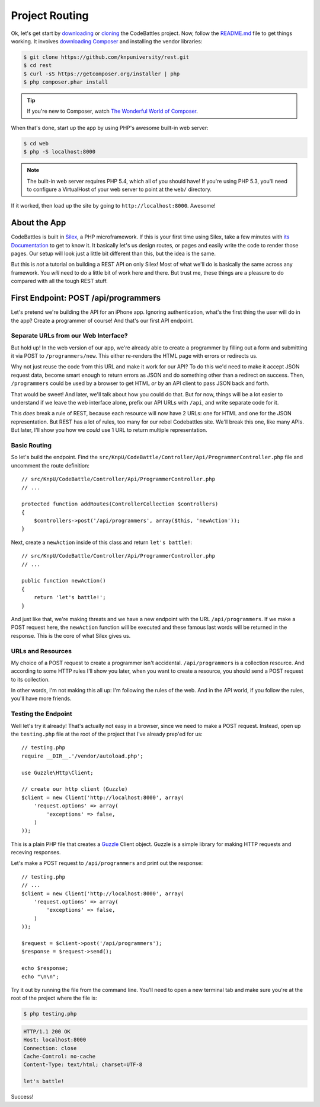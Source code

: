 Project Routing
===============

Ok, let's get start by `downloading`_ or `cloning`_ the CodeBattles project.
Now, follow the `README.md`_ file to get things working. It involves `downloading Composer`_
and installing the vendor libraries:

.. code-block:: bash

    $ git clone https://github.com/knpuniversity/rest.git
    $ cd rest
    $ curl -sS https://getcomposer.org/installer | php
    $ php composer.phar install

.. tip::

    If you're new to Composer, watch `The Wonderful World of Composer`_.

When that's done, start up the app by using PHP's awesome built-in
web server:

.. code-block:: bash

    $ cd web
    $ php -S localhost:8000

.. note::

    The built-in web server requires PHP 5.4, which all of you should have!
    If you're using PHP 5.3, you'll need to configure a VirtualHost of your
    web server to point at the ``web/`` directory.

If it worked, then load up the site by going to ``http://localhost:8000``.
Awesome!

About the App
-------------

CodeBattles is built in `Silex`_, a PHP microframework. If this is your first
time using Silex, take a few minutes with `its Documentation`_ to get to
know it. It basically let's us design routes, or pages and easily write the code
to render those pages. Our setup will look just a little bit different than
this, but the idea is the same.

But this is *not* a tutorial on building a REST API on only Silex! Most of
what we'll do is basically the same across any framework. You *will* need
to do a little bit of work here and there. But trust me, these things
are a pleasure to do compared with all the tough REST stuff.

First Endpoint: POST /api/programmers
-------------------------------------

Let's pretend we're building the API for an iPhone app. Ignoring authentication,
what's the first thing the user will do in the app? Create a programmer of course!
And that's our first API endpoint.

Separate URLs from our Web Interface?
~~~~~~~~~~~~~~~~~~~~~~~~~~~~~~~~~~~~~

But hold up! In the web version of our app, we're already able to create a
programmer by filling out a form and submitting it via POST to ``/programmers/new``.
This either re-renders the HTML page with errors or redirects us.

Why not just reuse the code from this URL and make it work for our API?
To do this we'd need to make it accept JSON request data, become smart
enough to return errors as JSON and do something other than a redirect on
success. Then, ``/programmers`` could be used by a browser to get HTML *or*
by an API client to pass JSON back and forth.

That would be sweet! And later, we'll talk about how you could do that.
But for now, things will be a lot easier to understand if we leave the web
interface alone, prefix our API URLs with ``/api``, and write separate code
for it.

This *does* break a rule of REST, because each resource will now have 2
URLs: one for HTML and one for the JSON representation. But REST has a lot
of rules, too many for our rebel Codebattles site. We'll break this one, like
many APIs. But later, I'll show you how we *could* use 1 URL to return multiple
representation.

Basic Routing
~~~~~~~~~~~~~

So let's build the endpoint. Find the ``src/KnpU/CodeBattle/Controller/Api/ProgrammerController.php``
file and uncomment the route definition::

    // src/KnpU/CodeBattle/Controller/Api/ProgrammerController.php
    // ...

    protected function addRoutes(ControllerCollection $controllers)
    {
        $controllers->post('/api/programmers', array($this, 'newAction'));
    }

Next, create a ``newAction`` inside of this class and return ``let's battle!``::

    // src/KnpU/CodeBattle/Controller/Api/ProgrammerController.php
    // ...

    public function newAction()
    {
        return 'let's battle!';
    }

And just like that, we're making threats and we have a new endpoint with 
the URL ``/api/programmers``. If we make a POST request here, the ``newAction`` 
function will be executed and these famous last words will be returned in the response. 
This is the core of what Silex gives us.

URLs and Resources
~~~~~~~~~~~~~~~~~~

My choice of a POST request to create a programmer isn't accidental.
``/api/programmers`` is a collection resource. And according to some HTTP
rules I'll show you later, when you want to create a resource, you should
send a POST request to its collection.

In other words, I'm not making this all up: I'm following the rules of the
web. And in the API world, if you follow the rules, you'll have more friends.

Testing the Endpoint
~~~~~~~~~~~~~~~~~~~~

Well let's try it already! That's actually not easy in a browser, since we
need to make a POST request. Instead, open up the ``testing.php`` file at
the root of the project that I've already prep'ed for us::

    // testing.php
    require __DIR__.'/vendor/autoload.php';

    use Guzzle\Http\Client;

    // create our http client (Guzzle)
    $client = new Client('http://localhost:8000', array(
        'request.options' => array(
            'exceptions' => false,
        )
    ));

This is a plain PHP file that creates a `Guzzle`_ Client object. Guzzle is
a simple library for making HTTP requests and receving responses.

Let's make a POST request to ``/api/programmers`` and print out the response::

    // testing.php
    // ...
    $client = new Client('http://localhost:8000', array(
        'request.options' => array(
            'exceptions' => false,
        )
    ));

    $request = $client->post('/api/programmers');
    $response = $request->send();

    echo $response;
    echo "\n\n";

Try it out by running the file from the command line. You'll need to open
a new terminal tab and make sure you're at the root of the project where
the file is:

.. code-block:: bash

    $ php testing.php

.. code-block:: text

    HTTP/1.1 200 OK
    Host: localhost:8000
    Connection: close
    Cache-Control: no-cache
    Content-Type: text/html; charset=UTF-8

    let's battle!

Success!

.. _`downloading`: http://knpuniversity.com/screencast/download/rest
.. _`cloning`: https://github.com/knpuniversity/rest
.. _`README.md`: https://github.com/knpuniversity/rest/blob/master/README.md
.. _`downloading Composer`: https://getcomposer.org/
.. _`The Wonderful World of Composer`: https://knpuniversity.com/screencast/composer
.. _`Silex`: http://silex.sensiolabs.org/
.. _`its documentation`: http://silex.sensiolabs.org/documentation
.. _`Guzzle`: http://guzzle3.readthedocs.org/
